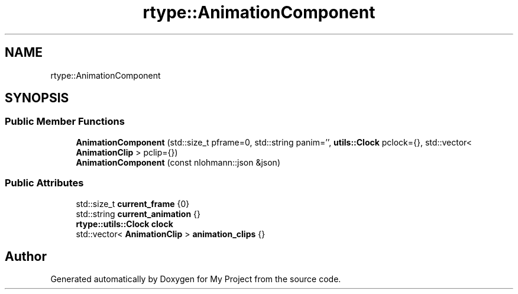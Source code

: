 .TH "rtype::AnimationComponent" 3 "Sat Jan 13 2024" "My Project" \" -*- nroff -*-
.ad l
.nh
.SH NAME
rtype::AnimationComponent
.SH SYNOPSIS
.br
.PP
.SS "Public Member Functions"

.in +1c
.ti -1c
.RI "\fBAnimationComponent\fP (std::size_t pframe=0, std::string panim='', \fButils::Clock\fP pclock={}, std::vector< \fBAnimationClip\fP > pclip={})"
.br
.ti -1c
.RI "\fBAnimationComponent\fP (const nlohmann::json &json)"
.br
.in -1c
.SS "Public Attributes"

.in +1c
.ti -1c
.RI "std::size_t \fBcurrent_frame\fP {0}"
.br
.ti -1c
.RI "std::string \fBcurrent_animation\fP {}"
.br
.ti -1c
.RI "\fBrtype::utils::Clock\fP \fBclock\fP"
.br
.ti -1c
.RI "std::vector< \fBAnimationClip\fP > \fBanimation_clips\fP {}"
.br
.in -1c

.SH "Author"
.PP 
Generated automatically by Doxygen for My Project from the source code\&.
